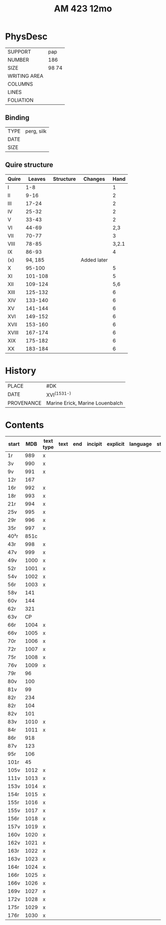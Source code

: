 #+Title: AM 423 12mo

* PhysDesc
|--------------+-------------|
| SUPPORT      | pap             |
| NUMBER       | 186            |
| SIZE         | 98 74           |
| WRITING AREA |             |
| COLUMNS      |             |
| LINES        |             |
| FOLIATION    |             |
|--------------+-------------|

** Binding
|--------------+-------------|
| TYPE         | perg, silk             |
| DATE         |             |
| SIZE         |             |
|--------------+-------------|

** Quire structure
|-------+---------+-----------+-------------+-------|
| Quire |  Leaves | Structure | Changes     |  Hand |
|-------+---------+-----------+-------------+-------|
| I     |     1-8 |           |             |     1 |
| II    |    9-16 |           |             |     2 |
| III   |   17-24 |           |             |     2 |
| IV    |   25-32 |           |             |     2 |
| V     |   33-43 |           |             |     2 |
| VI    |   44-69 |           |             |   2,3 |
| VII   |   70-77 |           |             |     3 |
| VIII  |   78-85 |           |             | 3,2.1 |
| IX    |   86-93 |           |             |     4 |
| (x)   | 94, 185 |           | Added later |       |
| X     |  95-100 |           |             |     5 |
| XI    | 101-108 |           |             |     5 |
| XII   | 109-124 |           |             |   5,6 |
| XIII  | 125-132 |           |             |     6 |
| XIV   | 133-140 |           |             |     6 |
| XV    | 141-144 |           |             |     6 |
| XVI   | 149-152 |           |             |     6 |
| XVII  | 153-160 |           |             |     6 |
| XVIII | 167-174 |           |             |     6 |
| XIX   | 175-182 |           |             |     6 |
| XX    | 183-184 |           |             |     6 |
|-------+---------+-----------+-------------+-------|

* History
|------------+---------------|
| PLACE      | #DK              |
| DATE       | XVI^{(1531-)}              |
| PROVENANCE | Marine Erick, Marine Louenbalch              |
|------------+---------------|

* Contents
|-------+------+-----------+------+-----+---------+----------+----------+--------|
| start |  MDB | text type | text | end | incipit | explicit | language | status |
|-------+------+-----------+------+-----+---------+----------+----------+--------|
| 1r    |  989 | x         |      |     |         |          |          |        |
| 3v    |  990 | x         |      |     |         |          |          |        |
| 9v    |  991 | x         |      |     |         |          |          |        |
| 12r   |  167 |           |      |     |         |          |          |        |
| 16r   |  992 | x         |      |     |         |          |          |        |
| 18r   |  993 | x         |      |     |         |          |          |        |
| 21r   |  994 | x         |      |     |         |          |          |        |
| 25v   |  995 | x         |      |     |         |          |          |        |
| 29r   |  996 | x         |      |     |         |          |          |        |
| 35r   |  997 | x         |      |     |         |          |          |        |
| 40²r  | 851c |           |      |     |         |          |          |        |
| 43r   |  998 | x         |      |     |         |          |          |        |
| 47v   |  999 | x         |      |     |         |          |          |        |
| 49v   | 1000 | x         |      |     |         |          |          |        |
| 52r   | 1001 | x         |      |     |         |          |          |        |
| 54v   | 1002 | x         |      |     |         |          |          |        |
| 56r   | 1003 | x         |      |     |         |          |          |        |
| 58v   |  141 |           |      |     |         |          |          |        |
| 60v   |  144 |           |      |     |         |          |          |        |
| 62r   |  321 |           |      |     |         |          |          |        |
| 63v   |   CP |           |      |     |         |          |          |        |
| 66r   | 1004 | x         |      |     |         |          |          |        |
| 66v   | 1005 | x         |      |     |         |          |          |        |
| 70r   | 1006 | x         |      |     |         |          |          |        |
| 72r   | 1007 | x         |      |     |         |          |          |        |
| 75r   | 1008 | x         |      |     |         |          |          |        |
| 76v   | 1009 | x         |      |     |         |          |          |        |
| 79r   |   96 |           |      |     |         |          |          |        |
| 80v   |  100 |           |      |     |         |          |          |        |
| 81v   |   99 |           |      |     |         |          |          |        |
| 82r   |  234 |           |      |     |         |          |          |        |
| 82r   |  104 |           |      |     |         |          |          |        |
| 82v   |  101 |           |      |     |         |          |          |        |
| 83v   | 1010 | x         |      |     |         |          |          |        |
| 84r   | 1011 | x         |      |     |         |          |          |        |
| 86r   |  918 |           |      |     |         |          |          |        |
| 87v   |  123 |           |      |     |         |          |          |        |
| 95r   |  106 |           |      |     |         |          |          |        |
| 101r  |   45 |           |      |     |         |          |          |        |
| 105v  | 1012 | x         |      |     |         |          |          |        |
| 111v  | 1013 | x         |      |     |         |          |          |        |
| 153v  | 1014 | x         |      |     |         |          |          |        |
| 154r  | 1015 | x         |      |     |         |          |          |        |
| 155r  | 1016 | x         |      |     |         |          |          |        |
| 155v  | 1017 | x         |      |     |         |          |          |        |
| 156r  | 1018 | x         |      |     |         |          |          |        |
| 157v  | 1019 | x         |      |     |         |          |          |        |
| 160v  | 1020 | x         |      |     |         |          |          |        |
| 162v  | 1021 | x         |      |     |         |          |          |        |
| 163r  | 1022 | x         |      |     |         |          |          |        |
| 163v  | 1023 | x         |      |     |         |          |          |        |
| 164r  | 1024 | x         |      |     |         |          |          |        |
| 166r  | 1025 | x         |      |     |         |          |          |        |
| 166v  | 1026 | x         |      |     |         |          |          |        |
| 169v  | 1027 | x         |      |     |         |          |          |        |
| 172v  | 1028 | x         |      |     |         |          |          |        |
| 175r  | 1029 | x         |      |     |         |          |          |        |
| 176r  | 1030 | x         |      |     |         |          |          |        |
|-------+------+-----------+------+-----+---------+----------+----------+--------|
